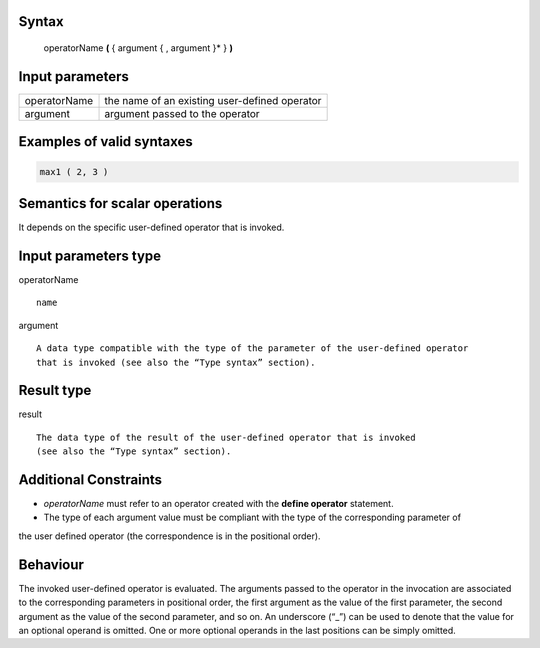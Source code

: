 ------
Syntax
------

    operatorName **(** { argument { , argument }* } **)**

----------------
Input parameters
----------------
.. list-table::

   * - operatorName
     - the name of an existing user-defined operator
   * - argument
     - argument passed to the operator
------------------------------------
Examples of valid syntaxes
------------------------------------
.. code-block::
    
    max1 ( 2, 3 )
        
------------------------------------
Semantics  for scalar operations
------------------------------------
It depends on the specific user-defined operator that is invoked. 

-----------------------------
Input parameters type
-----------------------------
operatorName ::

    name

argument ::

    A data type compatible with the type of the parameter of the user-defined operator
    that is invoked (see also the “Type syntax” section).

-----------------------------
Result type
-----------------------------
result ::

    The data type of the result of the user-defined operator that is invoked
    (see also the “Type syntax” section).

-----------------------------
Additional Constraints
-----------------------------
* *operatorName* must refer to an operator created with the **define operator** statement.
* The type of each argument value must be compliant with the type of the corresponding parameter of
the user defined operator (the correspondence is in the positional order).

---------
Behaviour
---------

The invoked user-defined operator is evaluated. The arguments passed to the operator in the invocation are associated to
the corresponding parameters in positional order, the first argument as the value of the first parameter,
the second argument as the value of the second parameter, and so on.
An underscore (“_”) can be used to denote that the value for an optional operand is omitted.
One or more optional operands in the last positions can be simply omitted.